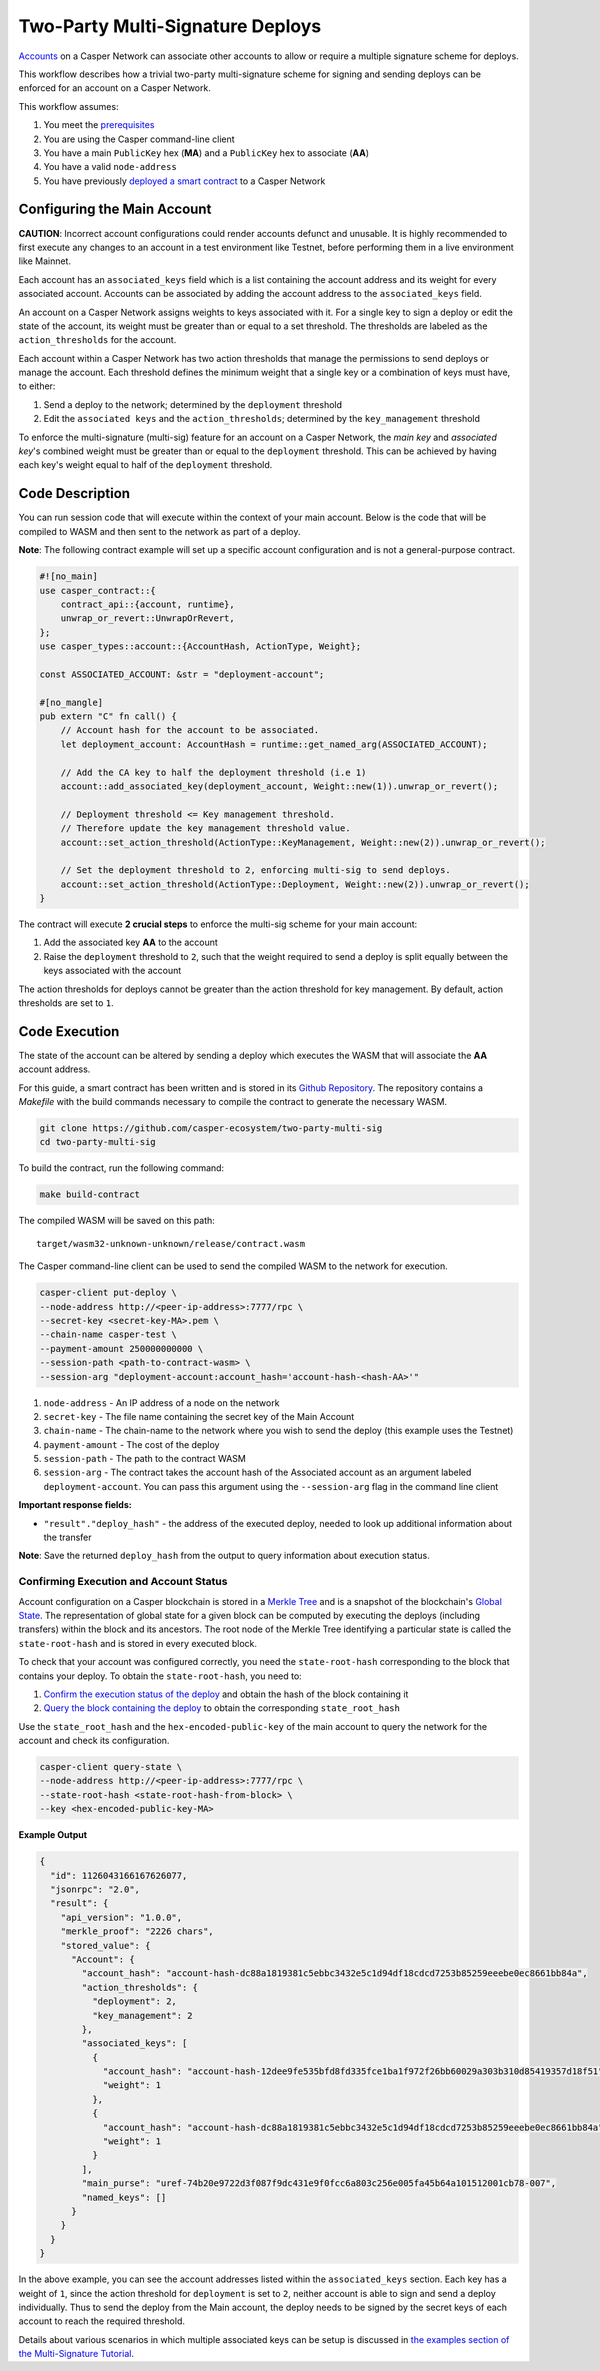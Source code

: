 Two-Party Multi-Signature Deploys
=================================

`Accounts <https://docs.casperlabs.io/en/latest/implementation/accounts.html>`_ on a Casper Network can associate other accounts to allow or require a multiple signature scheme for deploys.

This workflow describes how a trivial two-party multi-signature scheme for signing and sending deploys can be enforced for an account on a Casper Network.

This workflow assumes:

1. You meet the `prerequisites <setup.html>`_
2. You are using the Casper command-line client
3. You have a main ``PublicKey`` hex (**MA**) and a ``PublicKey`` hex to associate (**AA**)
4. You have a valid ``node-address``
5. You have previously `deployed a smart contract <https://docs.casperlabs.io/en/latest/dapp-dev-guide/deploying-contracts.html>`_ to a Casper Network

Configuring the Main Account
^^^^^^^^^^^^^^^^^^^^^^^^^^^^

**CAUTION**: Incorrect account configurations could render accounts defunct and unusable. It is highly recommended to first execute any changes to an account in a test environment like Testnet, before performing them in a live environment like Mainnet.

Each account has an ``associated_keys`` field which is a list containing the account address and its weight for every associated account. Accounts can be associated by adding the account address to the ``associated_keys`` field.

An account on a Casper Network assigns weights to keys associated with it. For a single key to sign a deploy or edit the state of the account, its weight must be greater than or equal to a set threshold. The thresholds are labeled as the ``action_thresholds`` for the account.

Each account within a Casper Network has two action thresholds that manage the permissions to send deploys or manage the account. Each threshold defines the minimum weight that a single key or a combination of keys must have, to either:

1. Send a deploy to the network; determined by the ``deployment`` threshold
2. Edit the ``associated keys`` and the ``action_thresholds``; determined by the ``key_management`` threshold

To enforce the multi-signature (multi-sig) feature for an account on a Casper Network, the *main key* and *associated key*'s combined weight must be greater than or equal to the ``deployment`` threshold. This can be achieved by having each key's weight equal to half of the ``deployment`` threshold.


Code Description
^^^^^^^^^^^^^^^^^

You can run session code that will execute within the context of your main account. Below is the code that will be compiled to WASM and then sent to the network as part of a deploy.

**Note**: The following contract example will set up a specific account configuration and is not a general-purpose contract.

.. code-block:: rust

    #![no_main]
    use casper_contract::{
        contract_api::{account, runtime},
        unwrap_or_revert::UnwrapOrRevert,
    };
    use casper_types::account::{AccountHash, ActionType, Weight};

    const ASSOCIATED_ACCOUNT: &str = "deployment-account";

    #[no_mangle]
    pub extern "C" fn call() {
        // Account hash for the account to be associated.
        let deployment_account: AccountHash = runtime::get_named_arg(ASSOCIATED_ACCOUNT);

        // Add the CA key to half the deployment threshold (i.e 1)
        account::add_associated_key(deployment_account, Weight::new(1)).unwrap_or_revert();

        // Deployment threshold <= Key management threshold.
        // Therefore update the key management threshold value.
        account::set_action_threshold(ActionType::KeyManagement, Weight::new(2)).unwrap_or_revert();

        // Set the deployment threshold to 2, enforcing multi-sig to send deploys.
        account::set_action_threshold(ActionType::Deployment, Weight::new(2)).unwrap_or_revert();
    }


The contract will execute **2 crucial steps** to enforce the multi-sig scheme for your main account:

1. Add the associated key **AA** to the account
2. Raise the ``deployment`` threshold to ``2``, such that the weight required to send a deploy is split equally between the keys associated with the account

The action thresholds for deploys cannot be greater than the action threshold for key management. By default, action thresholds are set to ``1``.

Code Execution
^^^^^^^^^^^^^^^

The state of the account can be altered by sending a deploy which executes the WASM that will associate the **AA** account address.

For this guide, a smart contract has been written and is stored in its `Github Repository <https://github.com/casper-ecosystem/two-party-multi-sig>`_. The repository contains a `Makefile` with the build commands necessary to compile the contract to generate the necessary WASM.

.. code-block:: bash

    git clone https://github.com/casper-ecosystem/two-party-multi-sig
    cd two-party-multi-sig


To build the contract, run the following command:

.. code-block:: bash

  make build-contract

The compiled WASM will be saved on this path:

::

    target/wasm32-unknown-unknown/release/contract.wasm


The Casper command-line client can be used to send the compiled WASM to the network for execution.


.. code-block:: bash

    casper-client put-deploy \
    --node-address http://<peer-ip-address>:7777/rpc \
    --secret-key <secret-key-MA>.pem \
    --chain-name casper-test \
    --payment-amount 250000000000 \
    --session-path <path-to-contract-wasm> \
    --session-arg "deployment-account:account_hash='account-hash-<hash-AA>'"


1. ``node-address`` - An IP address of a node on the network
2. ``secret-key`` - The file name containing the secret key of the Main Account
3. ``chain-name`` - The chain-name to the network where you wish to send the deploy (this example uses the Testnet)
4. ``payment-amount`` - The cost of the deploy
5. ``session-path`` - The path to the contract WASM
6. ``session-arg`` - The contract takes the account hash of the Associated account as an argument labeled ``deployment-account``. You can pass this argument using the ``--session-arg`` flag in the command line client


**Important response fields:**

- ``"result"."deploy_hash"`` - the address of the executed deploy, needed to look up additional information about the transfer

**Note**: Save the returned ``deploy_hash`` from the output to query information about execution status.

Confirming Execution and Account Status
~~~~~~~~~~~~~~~~~~~~~~~~~~~~~~~~~~~~~~~

Account configuration on a Casper blockchain is stored in a `Merkle Tree <https://docs.casperlabs.io/en/latest/glossary/M.html#merkle-tree>`_ and is a snapshot of the blockchain's `Global State <https://docs.casperlabs.io/en/latest/implementation/global-state.html>`_. The representation of global state for a given block can be computed by executing the deploys (including transfers) within the block and its ancestors. The root node of the Merkle Tree identifying a particular state is called the ``state-root-hash`` and is stored in every executed block.

To check that your account was configured correctly, you need the ``state-root-hash`` corresponding to the block that contains your deploy.
To obtain the ``state-root-hash``, you need to:

1. `Confirm the execution status of the deploy <querying.html#querying-deploys>`_ and obtain the hash of the block containing it
2. `Query the block containing the deploy <querying.html#querying-blocks>`_ to obtain the corresponding ``state_root_hash``

Use the ``state_root_hash`` and the ``hex-encoded-public-key`` of the main account to query the network for the account and check its configuration.

.. code-block:: bash

    casper-client query-state \
    --node-address http://<peer-ip-address>:7777/rpc \
    --state-root-hash <state-root-hash-from-block> \
    --key <hex-encoded-public-key-MA>

**Example Output**

.. code-block:: json

    {
      "id": 1126043166167626077,
      "jsonrpc": "2.0",
      "result": {
        "api_version": "1.0.0",
        "merkle_proof": "2226 chars",
        "stored_value": {
          "Account": {
            "account_hash": "account-hash-dc88a1819381c5ebbc3432e5c1d94df18cdcd7253b85259eeebe0ec8661bb84a",
            "action_thresholds": {
              "deployment": 2,
              "key_management": 2
            },
            "associated_keys": [
              {
                "account_hash": "account-hash-12dee9fe535bfd8fd335fce1ba1f972f26bb60029a303b310d85419357d18f51",
                "weight": 1
              },
              {
                "account_hash": "account-hash-dc88a1819381c5ebbc3432e5c1d94df18cdcd7253b85259eeebe0ec8661bb84a",
                "weight": 1
              }
            ],
            "main_purse": "uref-74b20e9722d3f087f9dc431e9f0fcc6a803c256e005fa45b64a101512001cb78-007",
            "named_keys": []
          }
        }
      }
    }


In the above example, you can see the account addresses listed within the ``associated_keys`` section.
Each key has a weight of ``1``, since the action threshold for ``deployment`` is set to ``2``, neither account is able to sign and send a deploy individually.
Thus to send the deploy from the Main account, the deploy needs to be signed by the secret keys of each account to reach the required threshold.

Details about various scenarios in which multiple associated keys can be setup is discussed in `the examples section of the Multi-Signature Tutorial <https://docs.casperlabs.io/en/latest/dapp-dev-guide/tutorials/multi-sig/examples.html>`_.

